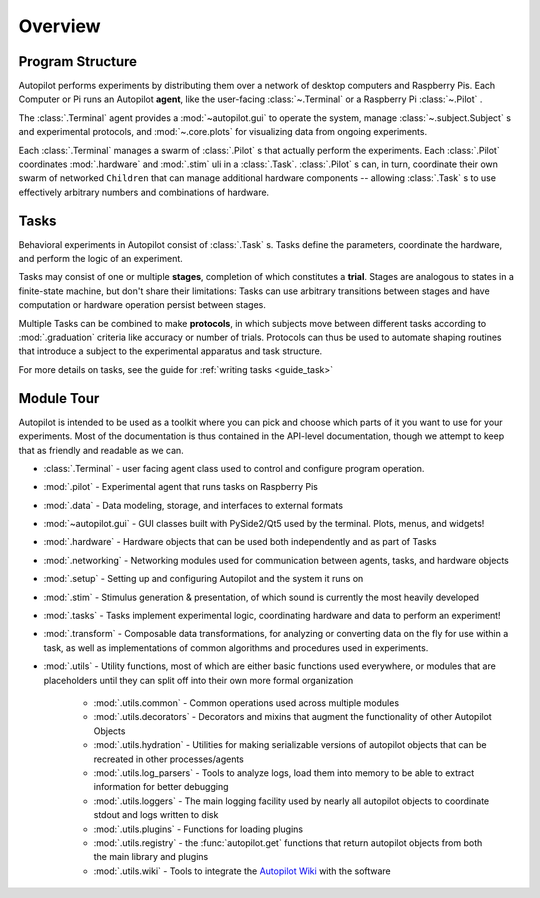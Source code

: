 .. _overview:


.. todo::
   This page is still under construction! For a more detailed description, see the whitepaper, particularly "Program Structure"

   https://www.biorxiv.org/content/10.1101/807693v1


Overview
********

Program Structure
=================

.. image:: ../_images/whole_system_black.svg
    :alt: Graphical Overview of Autopilot Modules
    :width: 100%

Autopilot performs experiments by distributing them over a network of desktop computers and Raspberry Pis.
Each Computer or Pi runs an Autopilot **agent**, like the user-facing :class:`~.Terminal` or a Raspberry Pi
:class:`~.Pilot` .

The :class:`.Terminal` agent provides a :mod:`~autopilot.gui` to operate the system, manage :class:`~.subject.Subject` s and
experimental protocols, and :mod:`~.core.plots` for visualizing data from ongoing experiments.

Each :class:`.Terminal` manages a swarm of :class:`.Pilot` s that actually perform the experiments. Each :class:`.Pilot`
coordinates :mod:`.hardware` and :mod:`.stim` uli in a :class:`.Task`. :class:`.Pilot` s can, in turn, coordinate their
own swarm of networked ``Children`` that can manage additional hardware components -- allowing :class:`.Task` s to
use effectively arbitrary numbers and combinations of hardware.

Tasks
=====

.. image:: ../_images/figure_protocol.png
    :width: 50%
    :align: center
    :alt: Protocol Structure

Behavioral experiments in Autopilot consist of :class:`.Task` s. Tasks define the parameters, coordinate the hardware,
and perform the logic of an experiment.

Tasks may consist of one or multiple **stages**, completion of which
constitutes a **trial**. Stages are analogous to states in a finite-state machine, but don't share their limitations:
Tasks can use arbitrary transitions between stages and have computation or hardware operation persist between stages.

Multiple Tasks can be combined to make **protocols**, in which subjects move between different tasks according to
:mod:`.graduation` criteria like accuracy or number of trials. Protocols can thus be used to automate shaping routines
that introduce a subject to the experimental apparatus and task structure.

For more details on tasks, see the guide for :ref:`writing tasks <guide_task>`

Module Tour
===============================

Autopilot is intended to be used as a toolkit where you can pick and choose which parts of it you want to use for
your experiments. Most of the documentation is thus contained in the API-level documentation, though we attempt to
keep that as friendly and readable as we can.

* :class:`.Terminal` - user facing agent class used to control and configure program operation.
* :mod:`.pilot` - Experimental agent that runs tasks on Raspberry Pis
* :mod:`.data` - Data modeling, storage, and interfaces to external formats
* :mod:`~autopilot.gui` - GUI classes built with PySide2/Qt5 used by the terminal. Plots, menus, and widgets!
* :mod:`.hardware` - Hardware objects that can be used both independently and as part of Tasks
* :mod:`.networking` - Networking modules used for communication between agents, tasks, and hardware objects
* :mod:`.setup` - Setting up and configuring Autopilot and the system it runs on
* :mod:`.stim` - Stimulus generation & presentation, of which sound is currently the most heavily developed
* :mod:`.tasks` - Tasks implement experimental logic, coordinating hardware and data to perform an experiment!
* :mod:`.transform` - Composable data transformations, for analyzing or converting data on the fly for use within a task,
  as well as implementations of common algorithms and procedures used in experiments.
* :mod:`.utils` - Utility functions, most of which are either basic functions used everywhere, or modules that are placeholders
  until they can split off into their own more formal organization

    * :mod:`.utils.common` - Common operations used across multiple modules
    * :mod:`.utils.decorators` - Decorators and mixins that augment the functionality of other Autopilot Objects
    * :mod:`.utils.hydration` - Utilities for making serializable versions of autopilot objects that can be recreated in other processes/agents
    * :mod:`.utils.log_parsers` - Tools to analyze logs, load them into memory to be able to extract information for better debugging
    * :mod:`.utils.loggers` - The main logging facility used by nearly all autopilot objects to coordinate stdout and logs written to disk
    * :mod:`.utils.plugins` - Functions for loading plugins
    * :mod:`.utils.registry` - the :func:`autopilot.get` functions that return autopilot objects from both the main library and plugins
    * :mod:`.utils.wiki` - Tools to integrate the `Autopilot Wiki <https://wiki.auto-pi-lot.com>`_ with the software

.. raw:: html
   :file: ../includes/module_map.html
